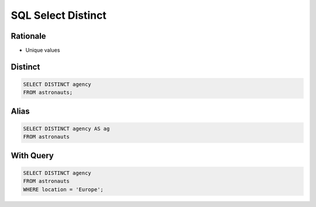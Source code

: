 SQL Select Distinct
===================


Rationale
---------
* Unique values


Distinct
--------
.. code-block:: sql

    SELECT DISTINCT agency
    FROM astronauts;


Alias
-----
.. code-block:: sql

    SELECT DISTINCT agency AS ag
    FROM astronauts


With Query
----------
.. code-block:: sql

    SELECT DISTINCT agency
    FROM astronauts
    WHERE location = 'Europe';

